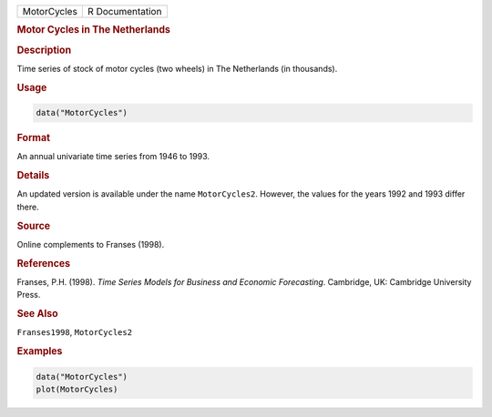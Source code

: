.. container::

   =========== ===============
   MotorCycles R Documentation
   =========== ===============

   .. rubric:: Motor Cycles in The Netherlands
      :name: MotorCycles

   .. rubric:: Description
      :name: description

   Time series of stock of motor cycles (two wheels) in The Netherlands
   (in thousands).

   .. rubric:: Usage
      :name: usage

   .. code:: R

      data("MotorCycles")

   .. rubric:: Format
      :name: format

   An annual univariate time series from 1946 to 1993.

   .. rubric:: Details
      :name: details

   An updated version is available under the name ``MotorCycles2``.
   However, the values for the years 1992 and 1993 differ there.

   .. rubric:: Source
      :name: source

   Online complements to Franses (1998).

   .. rubric:: References
      :name: references

   Franses, P.H. (1998). *Time Series Models for Business and Economic
   Forecasting*. Cambridge, UK: Cambridge University Press.

   .. rubric:: See Also
      :name: see-also

   ``Franses1998``, ``MotorCycles2``

   .. rubric:: Examples
      :name: examples

   .. code:: R

      data("MotorCycles")
      plot(MotorCycles)
